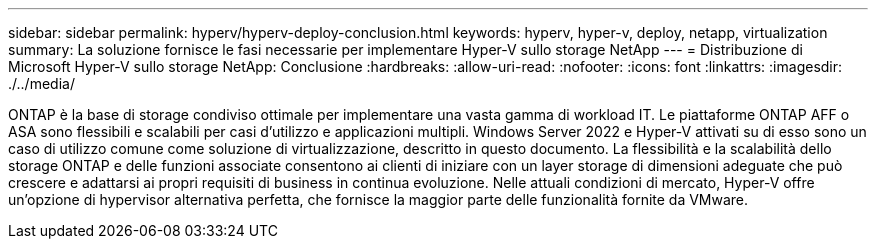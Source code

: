 ---
sidebar: sidebar 
permalink: hyperv/hyperv-deploy-conclusion.html 
keywords: hyperv, hyper-v, deploy, netapp, virtualization 
summary: La soluzione fornisce le fasi necessarie per implementare Hyper-V sullo storage NetApp 
---
= Distribuzione di Microsoft Hyper-V sullo storage NetApp: Conclusione
:hardbreaks:
:allow-uri-read: 
:nofooter: 
:icons: font
:linkattrs: 
:imagesdir: ./../media/


[role="lead"]
ONTAP è la base di storage condiviso ottimale per implementare una vasta gamma di workload IT. Le piattaforme ONTAP AFF o ASA sono flessibili e scalabili per casi d'utilizzo e applicazioni multipli. Windows Server 2022 e Hyper-V attivati su di esso sono un caso di utilizzo comune come soluzione di virtualizzazione, descritto in questo documento. La flessibilità e la scalabilità dello storage ONTAP e delle funzioni associate consentono ai clienti di iniziare con un layer storage di dimensioni adeguate che può crescere e adattarsi ai propri requisiti di business in continua evoluzione. Nelle attuali condizioni di mercato, Hyper-V offre un'opzione di hypervisor alternativa perfetta, che fornisce la maggior parte delle funzionalità fornite da VMware.
